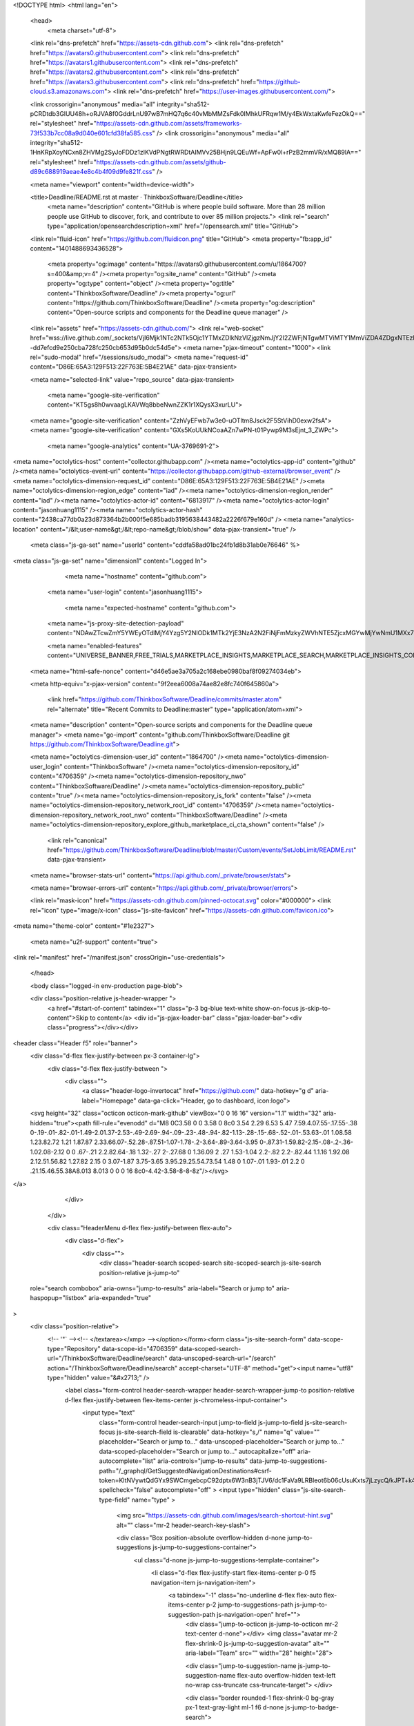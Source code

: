 





<!DOCTYPE html>
<html lang="en">
  <head>
    <meta charset="utf-8">
  <link rel="dns-prefetch" href="https://assets-cdn.github.com">
  <link rel="dns-prefetch" href="https://avatars0.githubusercontent.com">
  <link rel="dns-prefetch" href="https://avatars1.githubusercontent.com">
  <link rel="dns-prefetch" href="https://avatars2.githubusercontent.com">
  <link rel="dns-prefetch" href="https://avatars3.githubusercontent.com">
  <link rel="dns-prefetch" href="https://github-cloud.s3.amazonaws.com">
  <link rel="dns-prefetch" href="https://user-images.githubusercontent.com/">



  <link crossorigin="anonymous" media="all" integrity="sha512-pCRDtdb3GlUU48h+oRJVA8f0GddrLnU97wB7mHQ7q6c40vMbMMZsFdk0IMhkUFRqw1M/y4EkWxtaKwfeFezOkQ==" rel="stylesheet" href="https://assets-cdn.github.com/assets/frameworks-73f533b7cc08a9d040e601cfd38fa585.css" />
  <link crossorigin="anonymous" media="all" integrity="sha512-1HnKRpXoyNCxn8ZHVMg2SyJoFDDz1zIKVdPNgtRWRDtAIMVv25BHjn9LQEuWf+ApFw0l+rPzB2mmVR/xMQ89lA==" rel="stylesheet" href="https://assets-cdn.github.com/assets/github-d89c688919aeae4e8c4b4f09d9fe821f.css" />
  
  
  
  

  <meta name="viewport" content="width=device-width">
  
  <title>Deadline/README.rst at master · ThinkboxSoftware/Deadline</title>
    <meta name="description" content="GitHub is where people build software. More than 28 million people use GitHub to discover, fork, and contribute to over 85 million projects.">
    <link rel="search" type="application/opensearchdescription+xml" href="/opensearch.xml" title="GitHub">
  <link rel="fluid-icon" href="https://github.com/fluidicon.png" title="GitHub">
  <meta property="fb:app_id" content="1401488693436528">

    
    <meta property="og:image" content="https://avatars0.githubusercontent.com/u/1864700?s=400&amp;v=4" /><meta property="og:site_name" content="GitHub" /><meta property="og:type" content="object" /><meta property="og:title" content="ThinkboxSoftware/Deadline" /><meta property="og:url" content="https://github.com/ThinkboxSoftware/Deadline" /><meta property="og:description" content="Open-source scripts and components for the Deadline queue manager" />

  <link rel="assets" href="https://assets-cdn.github.com/">
  <link rel="web-socket" href="wss://live.github.com/_sockets/VjI6Mjk1NTc2NTk5Ojc1YTMxZDlkNzVlZjgzNmJjY2I2ZWFjNTgwMTViMTY1MmViZDA4ZDgxNTEzMGJiN2ZlYjg1YWFmY2M5MWFjODY=--dd7efcd9e250cba728fc250cb653d95b0dc54d5e">
  <meta name="pjax-timeout" content="1000">
  <link rel="sudo-modal" href="/sessions/sudo_modal">
  <meta name="request-id" content="D86E:65A3:129F513:22F763E:5B4E21AE" data-pjax-transient>


  

  <meta name="selected-link" value="repo_source" data-pjax-transient>

    <meta name="google-site-verification" content="KT5gs8h0wvaagLKAVWq8bbeNwnZZK1r1XQysX3xurLU">
  <meta name="google-site-verification" content="ZzhVyEFwb7w3e0-uOTltm8Jsck2F5StVihD0exw2fsA">
  <meta name="google-site-verification" content="GXs5KoUUkNCoaAZn7wPN-t01Pywp9M3sEjnt_3_ZWPc">
    <meta name="google-analytics" content="UA-3769691-2">

<meta name="octolytics-host" content="collector.githubapp.com" /><meta name="octolytics-app-id" content="github" /><meta name="octolytics-event-url" content="https://collector.githubapp.com/github-external/browser_event" /><meta name="octolytics-dimension-request_id" content="D86E:65A3:129F513:22F763E:5B4E21AE" /><meta name="octolytics-dimension-region_edge" content="iad" /><meta name="octolytics-dimension-region_render" content="iad" /><meta name="octolytics-actor-id" content="6813917" /><meta name="octolytics-actor-login" content="jasonhuang1115" /><meta name="octolytics-actor-hash" content="2438ca77db0a23d873364b2b000f5e685badb3195638443482a2226f679e160d" />
<meta name="analytics-location" content="/&lt;user-name&gt;/&lt;repo-name&gt;/blob/show" data-pjax-transient="true" />



  <meta class="js-ga-set" name="userId" content="cddfa58ad01bc24fb1d8b31ab0e76646" %>

<meta class="js-ga-set" name="dimension1" content="Logged In">


  

      <meta name="hostname" content="github.com">
    <meta name="user-login" content="jasonhuang1115">

      <meta name="expected-hostname" content="github.com">
    <meta name="js-proxy-site-detection-payload" content="NDAwZTcwZmY5YWEyOTdlMjY4Yzg5Y2NlODk1MTk2YjE3NzA2N2FiNjFmMzkyZWVhNTE5ZjcxMGYwMjYwNmU1MXx7InJlbW90ZV9hZGRyZXNzIjoiMjA5LjEzMy43OS42IiwicmVxdWVzdF9pZCI6IkQ4NkU6NjVBMzoxMjlGNTEzOjIyRjc2M0U6NUI0RTIxQUUiLCJ0aW1lc3RhbXAiOjE1MzE4NDcwOTUsImhvc3QiOiJnaXRodWIuY29tIn0=">

    <meta name="enabled-features" content="UNIVERSE_BANNER,FREE_TRIALS,MARKETPLACE_INSIGHTS,MARKETPLACE_SEARCH,MARKETPLACE_INSIGHTS_CONVERSION_PERCENTAGES">

  <meta name="html-safe-nonce" content="d46e5ae3a705a2c168ebe0980baf8f09274034eb">

  <meta http-equiv="x-pjax-version" content="9f2eea6008a74ae82e8fc740f645860a">
  

      <link href="https://github.com/ThinkboxSoftware/Deadline/commits/master.atom" rel="alternate" title="Recent Commits to Deadline:master" type="application/atom+xml">

  <meta name="description" content="Open-source scripts and components for the Deadline queue manager">
  <meta name="go-import" content="github.com/ThinkboxSoftware/Deadline git https://github.com/ThinkboxSoftware/Deadline.git">

  <meta name="octolytics-dimension-user_id" content="1864700" /><meta name="octolytics-dimension-user_login" content="ThinkboxSoftware" /><meta name="octolytics-dimension-repository_id" content="4706359" /><meta name="octolytics-dimension-repository_nwo" content="ThinkboxSoftware/Deadline" /><meta name="octolytics-dimension-repository_public" content="true" /><meta name="octolytics-dimension-repository_is_fork" content="false" /><meta name="octolytics-dimension-repository_network_root_id" content="4706359" /><meta name="octolytics-dimension-repository_network_root_nwo" content="ThinkboxSoftware/Deadline" /><meta name="octolytics-dimension-repository_explore_github_marketplace_ci_cta_shown" content="false" />


    <link rel="canonical" href="https://github.com/ThinkboxSoftware/Deadline/blob/master/Custom/events/SetJobLimit/README.rst" data-pjax-transient>


  <meta name="browser-stats-url" content="https://api.github.com/_private/browser/stats">

  <meta name="browser-errors-url" content="https://api.github.com/_private/browser/errors">

  <link rel="mask-icon" href="https://assets-cdn.github.com/pinned-octocat.svg" color="#000000">
  <link rel="icon" type="image/x-icon" class="js-site-favicon" href="https://assets-cdn.github.com/favicon.ico">

<meta name="theme-color" content="#1e2327">


  <meta name="u2f-support" content="true">

<link rel="manifest" href="/manifest.json" crossOrigin="use-credentials">

  </head>

  <body class="logged-in env-production page-blob">
    

  <div class="position-relative js-header-wrapper ">
    <a href="#start-of-content" tabindex="1" class="p-3 bg-blue text-white show-on-focus js-skip-to-content">Skip to content</a>
    <div id="js-pjax-loader-bar" class="pjax-loader-bar"><div class="progress"></div></div>

    
    
    



        
<header class="Header  f5" role="banner">
  <div class="d-flex flex-justify-between px-3 container-lg">
    <div class="d-flex flex-justify-between ">
      <div class="">
        <a class="header-logo-invertocat" href="https://github.com/" data-hotkey="g d" aria-label="Homepage" data-ga-click="Header, go to dashboard, icon:logo">
  <svg height="32" class="octicon octicon-mark-github" viewBox="0 0 16 16" version="1.1" width="32" aria-hidden="true"><path fill-rule="evenodd" d="M8 0C3.58 0 0 3.58 0 8c0 3.54 2.29 6.53 5.47 7.59.4.07.55-.17.55-.38 0-.19-.01-.82-.01-1.49-2.01.37-2.53-.49-2.69-.94-.09-.23-.48-.94-.82-1.13-.28-.15-.68-.52-.01-.53.63-.01 1.08.58 1.23.82.72 1.21 1.87.87 2.33.66.07-.52.28-.87.51-1.07-1.78-.2-3.64-.89-3.64-3.95 0-.87.31-1.59.82-2.15-.08-.2-.36-1.02.08-2.12 0 0 .67-.21 2.2.82.64-.18 1.32-.27 2-.27.68 0 1.36.09 2 .27 1.53-1.04 2.2-.82 2.2-.82.44 1.1.16 1.92.08 2.12.51.56.82 1.27.82 2.15 0 3.07-1.87 3.75-3.65 3.95.29.25.54.73.54 1.48 0 1.07-.01 1.93-.01 2.2 0 .21.15.46.55.38A8.013 8.013 0 0 0 16 8c0-4.42-3.58-8-8-8z"/></svg>
</a>

      </div>

    </div>

    <div class="HeaderMenu d-flex flex-justify-between flex-auto">
      <div class="d-flex">
            <div class="">
              <div class="header-search scoped-search site-scoped-search js-site-search position-relative js-jump-to"
  role="search combobox"
  aria-owns="jump-to-results"
  aria-label="Search or jump to"
  aria-haspopup="listbox"
  aria-expanded="true"
>
  <div class="position-relative">
    <!-- '"` --><!-- </textarea></xmp> --></option></form><form class="js-site-search-form" data-scope-type="Repository" data-scope-id="4706359" data-scoped-search-url="/ThinkboxSoftware/Deadline/search" data-unscoped-search-url="/search" action="/ThinkboxSoftware/Deadline/search" accept-charset="UTF-8" method="get"><input name="utf8" type="hidden" value="&#x2713;" />
      <label class="form-control header-search-wrapper header-search-wrapper-jump-to position-relative d-flex flex-justify-between flex-items-center js-chromeless-input-container">
        <input type="text"
          class="form-control header-search-input jump-to-field js-jump-to-field js-site-search-focus js-site-search-field is-clearable"
          data-hotkey="s,/"
          name="q"
          value=""
          placeholder="Search or jump to…"
          data-unscoped-placeholder="Search or jump to…"
          data-scoped-placeholder="Search or jump to…"
          autocapitalize="off"
          aria-autocomplete="list"
          aria-controls="jump-to-results"
          data-jump-to-suggestions-path="/_graphql/GetSuggestedNavigationDestinations#csrf-token=KltNVywtQdGYx9SWCmgebcpC92dptx6W3nB3jTJV6/dc1FaVa9LRBIeot6b06cUsuKxts7jLzycQ/kJPT+k4pA=="
          spellcheck="false"
          autocomplete="off"
          >
          <input type="hidden" class="js-site-search-type-field" name="type" >
            <img src="https://assets-cdn.github.com/images/search-shortcut-hint.svg" alt="" class="mr-2 header-search-key-slash">

            <div class="Box position-absolute overflow-hidden d-none jump-to-suggestions js-jump-to-suggestions-container">
              <ul class="d-none js-jump-to-suggestions-template-container">
                <li class="d-flex flex-justify-start flex-items-center p-0 f5 navigation-item js-navigation-item">
                  <a tabindex="-1" class="no-underline d-flex flex-auto flex-items-center p-2 jump-to-suggestions-path js-jump-to-suggestion-path js-navigation-open" href="">
                    <div class="jump-to-octicon js-jump-to-octicon mr-2 text-center d-none"></div>
                    <img class="avatar mr-2 flex-shrink-0 js-jump-to-suggestion-avatar" alt="" aria-label="Team" src="" width="28" height="28">

                    <div class="jump-to-suggestion-name js-jump-to-suggestion-name flex-auto overflow-hidden text-left no-wrap css-truncate css-truncate-target">
                    </div>

                    <div class="border rounded-1 flex-shrink-0 bg-gray px-1 text-gray-light ml-1 f6 d-none js-jump-to-badge-search">
                      <span class="js-jump-to-badge-search-text-default d-none" aria-label="in this repository">
                        In this repository
                      </span>
                      <span class="js-jump-to-badge-search-text-global d-none" aria-label="in all of GitHub">
                        All GitHub
                      </span>
                      <span aria-hidden="true" class="d-inline-block ml-1 v-align-middle">↵</span>
                    </div>

                    <div aria-hidden="true" class="border rounded-1 flex-shrink-0 bg-gray px-1 text-gray-light ml-1 f6 d-none d-on-nav-focus js-jump-to-badge-jump">
                      Jump to
                      <span class="d-inline-block ml-1 v-align-middle">↵</span>
                    </div>
                  </a>
                </li>
                <svg height="16" width="16" class="octicon octicon-repo flex-shrink-0 js-jump-to-repo-octicon-template" title="Repository" aria-label="Repository" viewBox="0 0 12 16" version="1.1" role="img"><path fill-rule="evenodd" d="M4 9H3V8h1v1zm0-3H3v1h1V6zm0-2H3v1h1V4zm0-2H3v1h1V2zm8-1v12c0 .55-.45 1-1 1H6v2l-1.5-1.5L3 16v-2H1c-.55 0-1-.45-1-1V1c0-.55.45-1 1-1h10c.55 0 1 .45 1 1zm-1 10H1v2h2v-1h3v1h5v-2zm0-10H2v9h9V1z"/></svg>
                <svg height="16" width="16" class="octicon octicon-project flex-shrink-0 js-jump-to-project-octicon-template" title="Project" aria-label="Project" viewBox="0 0 15 16" version="1.1" role="img"><path fill-rule="evenodd" d="M10 12h3V2h-3v10zm-4-2h3V2H6v8zm-4 4h3V2H2v12zm-1 1h13V1H1v14zM14 0H1a1 1 0 0 0-1 1v14a1 1 0 0 0 1 1h13a1 1 0 0 0 1-1V1a1 1 0 0 0-1-1z"/></svg>
                <svg height="16" width="16" class="octicon octicon-search flex-shrink-0 js-jump-to-search-octicon-template" title="Search" aria-label="Search" viewBox="0 0 16 16" version="1.1" role="img"><path fill-rule="evenodd" d="M15.7 13.3l-3.81-3.83A5.93 5.93 0 0 0 13 6c0-3.31-2.69-6-6-6S1 2.69 1 6s2.69 6 6 6c1.3 0 2.48-.41 3.47-1.11l3.83 3.81c.19.2.45.3.7.3.25 0 .52-.09.7-.3a.996.996 0 0 0 0-1.41v.01zM7 10.7c-2.59 0-4.7-2.11-4.7-4.7 0-2.59 2.11-4.7 4.7-4.7 2.59 0 4.7 2.11 4.7 4.7 0 2.59-2.11 4.7-4.7 4.7z"/></svg>
              </ul>
              <ul class="d-none js-jump-to-no-results-template-container">
                <li class="d-flex flex-justify-center flex-items-center p-3 f5 d-none">
                  <span class="text-gray">No suggested jump to results</span>
                </li>
              </ul>

              <ul id="jump-to-results" class="js-navigation-container jump-to-suggestions-results-container js-jump-to-suggestions-results-container" >
                <li class="d-flex flex-justify-center flex-items-center p-0 f5">
                  <img src="https://assets-cdn.github.com/images/spinners/octocat-spinner-128.gif" alt="Octocat Spinner Icon" class="m-2" width="28">
                </li>
              </ul>
            </div>
      </label>
</form>  </div>
</div>

            </div>

          <ul class="d-flex pl-2 flex-items-center text-bold list-style-none" role="navigation">
            <li>
              <a class="js-selected-navigation-item HeaderNavlink px-2" data-hotkey="g p" data-ga-click="Header, click, Nav menu - item:pulls context:user" aria-label="Pull requests you created" data-selected-links="/pulls /pulls/assigned /pulls/mentioned /pulls" href="/pulls">
                Pull requests
</a>            </li>
            <li>
              <a class="js-selected-navigation-item HeaderNavlink px-2" data-hotkey="g i" data-ga-click="Header, click, Nav menu - item:issues context:user" aria-label="Issues you created" data-selected-links="/issues /issues/assigned /issues/mentioned /issues" href="/issues">
                Issues
</a>            </li>
              <li>
                <a class="js-selected-navigation-item HeaderNavlink px-2" data-ga-click="Header, click, Nav menu - item:marketplace context:user" data-octo-click="marketplace_click" data-octo-dimensions="location:nav_bar" data-selected-links=" /marketplace" href="/marketplace">
                   Marketplace
</a>              </li>
            <li>
              <a class="js-selected-navigation-item HeaderNavlink px-2" data-ga-click="Header, click, Nav menu - item:explore" data-selected-links="/explore /trending /trending/developers /integrations /integrations/feature/code /integrations/feature/collaborate /integrations/feature/ship showcases showcases_search showcases_landing /explore" href="/explore">
                Explore
</a>            </li>
          </ul>
      </div>

      <div class="d-flex">
        
<ul class="user-nav d-flex flex-items-center list-style-none" id="user-links">
  <li class="dropdown">
    <span class="d-inline-block  px-2">
      
    <a aria-label="You have unread notifications" class="notification-indicator tooltipped tooltipped-s  js-socket-channel js-notification-indicator" data-hotkey="g n" data-ga-click="Header, go to notifications, icon:unread" data-channel="notification-changed:6813917" href="/notifications">
        <span class="mail-status unread"></span>
        <svg class="octicon octicon-bell" viewBox="0 0 14 16" version="1.1" width="14" height="16" aria-hidden="true"><path fill-rule="evenodd" d="M13.99 11.991v1H0v-1l.73-.58c.769-.769.809-2.547 1.189-4.416.77-3.767 4.077-4.996 4.077-4.996 0-.55.45-1 .999-1 .55 0 1 .45 1 1 0 0 3.387 1.229 4.156 4.996.38 1.879.42 3.657 1.19 4.417l.659.58h-.01zM6.995 15.99c1.11 0 1.999-.89 1.999-1.999H4.996c0 1.11.89 1.999 1.999 1.999z"/></svg>
</a>
    </span>
  </li>

  <li class="dropdown">
    <details class="details-overlay details-reset js-dropdown-details d-flex px-2 flex-items-center">
      <summary class="HeaderNavlink"
         aria-label="Create new…"
         data-ga-click="Header, create new, icon:add">
        <svg class="octicon octicon-plus float-left mr-1 mt-1" viewBox="0 0 12 16" version="1.1" width="12" height="16" aria-hidden="true"><path fill-rule="evenodd" d="M12 9H7v5H5V9H0V7h5V2h2v5h5v2z"/></svg>
        <span class="dropdown-caret mt-1"></span>
      </summary>

      <ul class="dropdown-menu dropdown-menu-sw">
        
<a class="dropdown-item" href="/new" data-ga-click="Header, create new repository">
  New repository
</a>

  <a class="dropdown-item" href="/new/import" data-ga-click="Header, import a repository">
    Import repository
  </a>

<a class="dropdown-item" href="https://gist.github.com/" data-ga-click="Header, create new gist">
  New gist
</a>

  <a class="dropdown-item" href="/organizations/new" data-ga-click="Header, create new organization">
    New organization
  </a>



  <div class="dropdown-divider"></div>
  <div class="dropdown-header">
    <span title="ThinkboxSoftware/Deadline">This repository</span>
  </div>
    <a class="dropdown-item" href="/ThinkboxSoftware/Deadline/issues/new" data-ga-click="Header, create new issue">
      New issue
    </a>

      </ul>
    </details>
  </li>

  <li class="dropdown">

    <details class="details-overlay details-reset js-dropdown-details d-flex pl-2 flex-items-center">
      <summary class="HeaderNavlink name mt-1"
        aria-label="View profile and more"
        data-ga-click="Header, show menu, icon:avatar">
        <img alt="@jasonhuang1115" class="avatar float-left mr-1" src="https://avatars3.githubusercontent.com/u/6813917?s=40&amp;v=4" height="20" width="20">
        <span class="dropdown-caret"></span>
      </summary>

      <ul class="dropdown-menu dropdown-menu-sw">
        <li class="dropdown-header header-nav-current-user css-truncate">
          Signed in as <strong class="css-truncate-target">jasonhuang1115</strong>
        </li>

        <li class="dropdown-divider"></li>

        <li><a class="dropdown-item" href="/jasonhuang1115" data-ga-click="Header, go to profile, text:your profile">
          Your profile
        </a></li>
        <li><a class="dropdown-item" href="/jasonhuang1115?tab=stars" data-ga-click="Header, go to starred repos, text:your stars">
          Your stars
        </a></li>
          <li><a class="dropdown-item" href="https://gist.github.com/" data-ga-click="Header, your gists, text:your gists">Your gists</a></li>

        <li class="dropdown-divider"></li>

        <li><a class="dropdown-item" href="https://help.github.com" data-ga-click="Header, go to help, text:help">
          Help
        </a></li>

        <li><a class="dropdown-item" href="/settings/profile" data-ga-click="Header, go to settings, icon:settings">
          Settings
        </a></li>

        <li><!-- '"` --><!-- </textarea></xmp> --></option></form><form class="logout-form" action="/logout" accept-charset="UTF-8" method="post"><input name="utf8" type="hidden" value="&#x2713;" /><input type="hidden" name="authenticity_token" value="5gSHRAQz/3pPt3bbt1iNVsvd3lSQxssK8hgWV7E+2yXjgOhx7t3DpKMtCJyvQR3GU5+T/mtn8qV+jCXCADt19A==" />
          <button type="submit" class="dropdown-item dropdown-signout" data-ga-click="Header, sign out, icon:logout">
            Sign out
          </button>
        </form></li>
      </ul>
    </details>
  </li>
</ul>



        <!-- '"` --><!-- </textarea></xmp> --></option></form><form class="sr-only right-0" action="/logout" accept-charset="UTF-8" method="post"><input name="utf8" type="hidden" value="&#x2713;" /><input type="hidden" name="authenticity_token" value="9IcfBsXVSBxxnDIYT8Pl3Ehf9gA+cE1Mq1b9A7mtRTTxA3AzLzt0wp0GTF9X2nVM0B27qsXRdOMnws6WCKjr5Q==" />
          <button type="submit" class="dropdown-item dropdown-signout" data-ga-click="Header, sign out, icon:logout">
            Sign out
          </button>
</form>      </div>
    </div>
  </div>
</header>

      

  </div>

  <div id="start-of-content" class="show-on-focus"></div>

    <div id="js-flash-container">
</div>



  <div role="main" class="application-main ">
        <div itemscope itemtype="http://schema.org/SoftwareSourceCode" class="">
    <div id="js-repo-pjax-container" data-pjax-container >
      





  



  <div class="pagehead repohead instapaper_ignore readability-menu experiment-repo-nav  ">
    <div class="repohead-details-container clearfix container">

      <ul class="pagehead-actions">
  <li>
        <!-- '"` --><!-- </textarea></xmp> --></option></form><form data-autosubmit="true" data-remote="true" class="js-social-container" action="/notifications/subscribe" accept-charset="UTF-8" method="post"><input name="utf8" type="hidden" value="&#x2713;" /><input type="hidden" name="authenticity_token" value="9yCS5OIFQXZrdQmV/A0Y03tVxwZPfCrNKk9u1JPErEeOInYHKBykvtSE44x5tEVAWrKo8C16VFxUuaLFY7aW6A==" />      <input type="hidden" name="repository_id" id="repository_id" value="4706359" class="form-control" />

        <div class="select-menu js-menu-container js-select-menu">
          <a href="/ThinkboxSoftware/Deadline/subscription"
            class="btn btn-sm btn-with-count select-menu-button js-menu-target"
            role="button"
            aria-haspopup="true"
            aria-expanded="false"
            aria-label="Toggle repository notifications menu"
            data-ga-click="Repository, click Watch settings, action:blob#show">
            <span class="js-select-button">
                <svg class="octicon octicon-eye" viewBox="0 0 16 16" version="1.1" width="16" height="16" aria-hidden="true"><path fill-rule="evenodd" d="M8.06 2C3 2 0 8 0 8s3 6 8.06 6C13 14 16 8 16 8s-3-6-7.94-6zM8 12c-2.2 0-4-1.78-4-4 0-2.2 1.8-4 4-4 2.22 0 4 1.8 4 4 0 2.22-1.78 4-4 4zm2-4c0 1.11-.89 2-2 2-1.11 0-2-.89-2-2 0-1.11.89-2 2-2 1.11 0 2 .89 2 2z"/></svg>
                Watch
            </span>
          </a>
          <a class="social-count js-social-count"
            href="/ThinkboxSoftware/Deadline/watchers"
            aria-label="23 users are watching this repository">
            23
          </a>

        <div class="select-menu-modal-holder">
          <div class="select-menu-modal subscription-menu-modal js-menu-content">
            <div class="select-menu-header js-navigation-enable" tabindex="-1">
              <svg class="octicon octicon-x js-menu-close" role="img" aria-label="Close" viewBox="0 0 12 16" version="1.1" width="12" height="16"><path fill-rule="evenodd" d="M7.48 8l3.75 3.75-1.48 1.48L6 9.48l-3.75 3.75-1.48-1.48L4.52 8 .77 4.25l1.48-1.48L6 6.52l3.75-3.75 1.48 1.48L7.48 8z"/></svg>
              <span class="select-menu-title">Notifications</span>
            </div>

              <div class="select-menu-list js-navigation-container" role="menu">

                <div class="select-menu-item js-navigation-item selected" role="menuitem" tabindex="0">
                  <svg class="octicon octicon-check select-menu-item-icon" viewBox="0 0 12 16" version="1.1" width="12" height="16" aria-hidden="true"><path fill-rule="evenodd" d="M12 5l-8 8-4-4 1.5-1.5L4 10l6.5-6.5L12 5z"/></svg>
                  <div class="select-menu-item-text">
                    <input type="radio" name="do" id="do_included" value="included" checked="checked" />
                    <span class="select-menu-item-heading">Not watching</span>
                    <span class="description">Be notified when participating or @mentioned.</span>
                    <span class="js-select-button-text hidden-select-button-text">
                      <svg class="octicon octicon-eye" viewBox="0 0 16 16" version="1.1" width="16" height="16" aria-hidden="true"><path fill-rule="evenodd" d="M8.06 2C3 2 0 8 0 8s3 6 8.06 6C13 14 16 8 16 8s-3-6-7.94-6zM8 12c-2.2 0-4-1.78-4-4 0-2.2 1.8-4 4-4 2.22 0 4 1.8 4 4 0 2.22-1.78 4-4 4zm2-4c0 1.11-.89 2-2 2-1.11 0-2-.89-2-2 0-1.11.89-2 2-2 1.11 0 2 .89 2 2z"/></svg>
                      Watch
                    </span>
                  </div>
                </div>

                <div class="select-menu-item js-navigation-item " role="menuitem" tabindex="0">
                  <svg class="octicon octicon-check select-menu-item-icon" viewBox="0 0 12 16" version="1.1" width="12" height="16" aria-hidden="true"><path fill-rule="evenodd" d="M12 5l-8 8-4-4 1.5-1.5L4 10l6.5-6.5L12 5z"/></svg>
                  <div class="select-menu-item-text">
                    <input type="radio" name="do" id="do_subscribed" value="subscribed" />
                    <span class="select-menu-item-heading">Watching</span>
                    <span class="description">Be notified of all conversations.</span>
                    <span class="js-select-button-text hidden-select-button-text">
                      <svg class="octicon octicon-eye" viewBox="0 0 16 16" version="1.1" width="16" height="16" aria-hidden="true"><path fill-rule="evenodd" d="M8.06 2C3 2 0 8 0 8s3 6 8.06 6C13 14 16 8 16 8s-3-6-7.94-6zM8 12c-2.2 0-4-1.78-4-4 0-2.2 1.8-4 4-4 2.22 0 4 1.8 4 4 0 2.22-1.78 4-4 4zm2-4c0 1.11-.89 2-2 2-1.11 0-2-.89-2-2 0-1.11.89-2 2-2 1.11 0 2 .89 2 2z"/></svg>
                        Unwatch
                    </span>
                  </div>
                </div>

                <div class="select-menu-item js-navigation-item " role="menuitem" tabindex="0">
                  <svg class="octicon octicon-check select-menu-item-icon" viewBox="0 0 12 16" version="1.1" width="12" height="16" aria-hidden="true"><path fill-rule="evenodd" d="M12 5l-8 8-4-4 1.5-1.5L4 10l6.5-6.5L12 5z"/></svg>
                  <div class="select-menu-item-text">
                    <input type="radio" name="do" id="do_ignore" value="ignore" />
                    <span class="select-menu-item-heading">Ignoring</span>
                    <span class="description">Never be notified.</span>
                    <span class="js-select-button-text hidden-select-button-text">
                      <svg class="octicon octicon-mute" viewBox="0 0 16 16" version="1.1" width="16" height="16" aria-hidden="true"><path fill-rule="evenodd" d="M8 2.81v10.38c0 .67-.81 1-1.28.53L3 10H1c-.55 0-1-.45-1-1V7c0-.55.45-1 1-1h2l3.72-3.72C7.19 1.81 8 2.14 8 2.81zm7.53 3.22l-1.06-1.06-1.97 1.97-1.97-1.97-1.06 1.06L11.44 8 9.47 9.97l1.06 1.06 1.97-1.97 1.97 1.97 1.06-1.06L13.56 8l1.97-1.97z"/></svg>
                        Stop ignoring
                    </span>
                  </div>
                </div>

              </div>

            </div>
          </div>
        </div>
</form>
  </li>

  <li>
    
  <div class="js-toggler-container js-social-container starring-container ">
    <!-- '"` --><!-- </textarea></xmp> --></option></form><form class="starred js-social-form" action="/ThinkboxSoftware/Deadline/unstar" accept-charset="UTF-8" method="post"><input name="utf8" type="hidden" value="&#x2713;" /><input type="hidden" name="authenticity_token" value="MoSx2Mbt4CMfVBuJkoaxS01FcfZXuDLGW2Xl/VAf70kicEdUYmIEkKVD+3jjtfcEcJ22QOLQQ3kvjzQY95W01Q==" />
      <input type="hidden" name="context" value="repository"></input>
      <button
        type="submit"
        class="btn btn-sm btn-with-count js-toggler-target"
        aria-label="Unstar this repository" title="Unstar ThinkboxSoftware/Deadline"
        data-ga-click="Repository, click unstar button, action:blob#show; text:Unstar">
        <svg class="octicon octicon-star" viewBox="0 0 14 16" version="1.1" width="14" height="16" aria-hidden="true"><path fill-rule="evenodd" d="M14 6l-4.9-.64L7 1 4.9 5.36 0 6l3.6 3.26L2.67 14 7 11.67 11.33 14l-.93-4.74L14 6z"/></svg>
        Unstar
      </button>
        <a class="social-count js-social-count" href="/ThinkboxSoftware/Deadline/stargazers"
           aria-label="48 users starred this repository">
          48
        </a>
</form>
    <!-- '"` --><!-- </textarea></xmp> --></option></form><form class="unstarred js-social-form" action="/ThinkboxSoftware/Deadline/star" accept-charset="UTF-8" method="post"><input name="utf8" type="hidden" value="&#x2713;" /><input type="hidden" name="authenticity_token" value="N4ol9J32dCfia5KkJA3LDnOgkT2X4949xGoycnsDXZmnWBQxr3qlnWeoMpVku8OFBVSqk2NT5f8B8pcKD57ajw==" />
      <input type="hidden" name="context" value="repository"></input>
      <button
        type="submit"
        class="btn btn-sm btn-with-count js-toggler-target"
        aria-label="Star this repository" title="Star ThinkboxSoftware/Deadline"
        data-ga-click="Repository, click star button, action:blob#show; text:Star">
        <svg class="octicon octicon-star" viewBox="0 0 14 16" version="1.1" width="14" height="16" aria-hidden="true"><path fill-rule="evenodd" d="M14 6l-4.9-.64L7 1 4.9 5.36 0 6l3.6 3.26L2.67 14 7 11.67 11.33 14l-.93-4.74L14 6z"/></svg>
        Star
      </button>
        <a class="social-count js-social-count" href="/ThinkboxSoftware/Deadline/stargazers"
           aria-label="48 users starred this repository">
          48
        </a>
</form>  </div>

  </li>

  <li>
          <!-- '"` --><!-- </textarea></xmp> --></option></form><form class="btn-with-count" action="/ThinkboxSoftware/Deadline/fork" accept-charset="UTF-8" method="post"><input name="utf8" type="hidden" value="&#x2713;" /><input type="hidden" name="authenticity_token" value="PYIR22T8hDesc4PGMn6H/boY+Zei7K5e57nw+vXFOFXBbXhdLRTwYErBZpWvXZjCo2V85z/tMSdQTg0A7uf7BQ==" />
            <button
                type="submit"
                class="btn btn-sm btn-with-count"
                data-ga-click="Repository, show fork modal, action:blob#show; text:Fork"
                title="Fork your own copy of ThinkboxSoftware/Deadline to your account"
                aria-label="Fork your own copy of ThinkboxSoftware/Deadline to your account">
              <svg class="octicon octicon-repo-forked" viewBox="0 0 10 16" version="1.1" width="10" height="16" aria-hidden="true"><path fill-rule="evenodd" d="M8 1a1.993 1.993 0 0 0-1 3.72V6L5 8 3 6V4.72A1.993 1.993 0 0 0 2 1a1.993 1.993 0 0 0-1 3.72V6.5l3 3v1.78A1.993 1.993 0 0 0 5 15a1.993 1.993 0 0 0 1-3.72V9.5l3-3V4.72A1.993 1.993 0 0 0 8 1zM2 4.2C1.34 4.2.8 3.65.8 3c0-.65.55-1.2 1.2-1.2.65 0 1.2.55 1.2 1.2 0 .65-.55 1.2-1.2 1.2zm3 10c-.66 0-1.2-.55-1.2-1.2 0-.65.55-1.2 1.2-1.2.65 0 1.2.55 1.2 1.2 0 .65-.55 1.2-1.2 1.2zm3-10c-.66 0-1.2-.55-1.2-1.2 0-.65.55-1.2 1.2-1.2.65 0 1.2.55 1.2 1.2 0 .65-.55 1.2-1.2 1.2z"/></svg>
              Fork
            </button>
</form>
    <a href="/ThinkboxSoftware/Deadline/network" class="social-count"
       aria-label="24 users forked this repository">
      24
    </a>
  </li>
</ul>

      <h1 class="public ">
  <svg class="octicon octicon-repo" viewBox="0 0 12 16" version="1.1" width="12" height="16" aria-hidden="true"><path fill-rule="evenodd" d="M4 9H3V8h1v1zm0-3H3v1h1V6zm0-2H3v1h1V4zm0-2H3v1h1V2zm8-1v12c0 .55-.45 1-1 1H6v2l-1.5-1.5L3 16v-2H1c-.55 0-1-.45-1-1V1c0-.55.45-1 1-1h10c.55 0 1 .45 1 1zm-1 10H1v2h2v-1h3v1h5v-2zm0-10H2v9h9V1z"/></svg>
  <span class="author" itemprop="author"><a class="url fn" rel="author" href="/ThinkboxSoftware">ThinkboxSoftware</a></span><!--
--><span class="path-divider">/</span><!--
--><strong itemprop="name"><a data-pjax="#js-repo-pjax-container" href="/ThinkboxSoftware/Deadline">Deadline</a></strong>

</h1>

    </div>
    
<nav class="reponav js-repo-nav js-sidenav-container-pjax container"
     itemscope
     itemtype="http://schema.org/BreadcrumbList"
     role="navigation"
     data-pjax="#js-repo-pjax-container">

  <span itemscope itemtype="http://schema.org/ListItem" itemprop="itemListElement">
    <a class="js-selected-navigation-item selected reponav-item" itemprop="url" data-hotkey="g c" data-selected-links="repo_source repo_downloads repo_commits repo_releases repo_tags repo_branches repo_packages /ThinkboxSoftware/Deadline" href="/ThinkboxSoftware/Deadline">
      <svg class="octicon octicon-code" viewBox="0 0 14 16" version="1.1" width="14" height="16" aria-hidden="true"><path fill-rule="evenodd" d="M9.5 3L8 4.5 11.5 8 8 11.5 9.5 13 14 8 9.5 3zm-5 0L0 8l4.5 5L6 11.5 2.5 8 6 4.5 4.5 3z"/></svg>
      <span itemprop="name">Code</span>
      <meta itemprop="position" content="1">
</a>  </span>

    <span itemscope itemtype="http://schema.org/ListItem" itemprop="itemListElement">
      <a itemprop="url" data-hotkey="g i" class="js-selected-navigation-item reponav-item" data-selected-links="repo_issues repo_labels repo_milestones /ThinkboxSoftware/Deadline/issues" href="/ThinkboxSoftware/Deadline/issues">
        <svg class="octicon octicon-issue-opened" viewBox="0 0 14 16" version="1.1" width="14" height="16" aria-hidden="true"><path fill-rule="evenodd" d="M7 2.3c3.14 0 5.7 2.56 5.7 5.7s-2.56 5.7-5.7 5.7A5.71 5.71 0 0 1 1.3 8c0-3.14 2.56-5.7 5.7-5.7zM7 1C3.14 1 0 4.14 0 8s3.14 7 7 7 7-3.14 7-7-3.14-7-7-7zm1 3H6v5h2V4zm0 6H6v2h2v-2z"/></svg>
        <span itemprop="name">Issues</span>
        <span class="Counter">1</span>
        <meta itemprop="position" content="2">
</a>    </span>

  <span itemscope itemtype="http://schema.org/ListItem" itemprop="itemListElement">
    <a data-hotkey="g p" itemprop="url" class="js-selected-navigation-item reponav-item" data-selected-links="repo_pulls checks /ThinkboxSoftware/Deadline/pulls" href="/ThinkboxSoftware/Deadline/pulls">
      <svg class="octicon octicon-git-pull-request" viewBox="0 0 12 16" version="1.1" width="12" height="16" aria-hidden="true"><path fill-rule="evenodd" d="M11 11.28V5c-.03-.78-.34-1.47-.94-2.06C9.46 2.35 8.78 2.03 8 2H7V0L4 3l3 3V4h1c.27.02.48.11.69.31.21.2.3.42.31.69v6.28A1.993 1.993 0 0 0 10 15a1.993 1.993 0 0 0 1-3.72zm-1 2.92c-.66 0-1.2-.55-1.2-1.2 0-.65.55-1.2 1.2-1.2.65 0 1.2.55 1.2 1.2 0 .65-.55 1.2-1.2 1.2zM4 3c0-1.11-.89-2-2-2a1.993 1.993 0 0 0-1 3.72v6.56A1.993 1.993 0 0 0 2 15a1.993 1.993 0 0 0 1-3.72V4.72c.59-.34 1-.98 1-1.72zm-.8 10c0 .66-.55 1.2-1.2 1.2-.65 0-1.2-.55-1.2-1.2 0-.65.55-1.2 1.2-1.2.65 0 1.2.55 1.2 1.2zM2 4.2C1.34 4.2.8 3.65.8 3c0-.65.55-1.2 1.2-1.2.65 0 1.2.55 1.2 1.2 0 .65-.55 1.2-1.2 1.2z"/></svg>
      <span itemprop="name">Pull requests</span>
      <span class="Counter">1</span>
      <meta itemprop="position" content="3">
</a>  </span>

    <a data-hotkey="g b" class="js-selected-navigation-item reponav-item" data-selected-links="repo_projects new_repo_project repo_project /ThinkboxSoftware/Deadline/projects" href="/ThinkboxSoftware/Deadline/projects">
      <svg class="octicon octicon-project" viewBox="0 0 15 16" version="1.1" width="15" height="16" aria-hidden="true"><path fill-rule="evenodd" d="M10 12h3V2h-3v10zm-4-2h3V2H6v8zm-4 4h3V2H2v12zm-1 1h13V1H1v14zM14 0H1a1 1 0 0 0-1 1v14a1 1 0 0 0 1 1h13a1 1 0 0 0 1-1V1a1 1 0 0 0-1-1z"/></svg>
      Projects
      <span class="Counter" >0</span>
</a>
    <a class="js-selected-navigation-item reponav-item" data-hotkey="g w" data-selected-links="repo_wiki /ThinkboxSoftware/Deadline/wiki" href="/ThinkboxSoftware/Deadline/wiki">
      <svg class="octicon octicon-book" viewBox="0 0 16 16" version="1.1" width="16" height="16" aria-hidden="true"><path fill-rule="evenodd" d="M3 5h4v1H3V5zm0 3h4V7H3v1zm0 2h4V9H3v1zm11-5h-4v1h4V5zm0 2h-4v1h4V7zm0 2h-4v1h4V9zm2-6v9c0 .55-.45 1-1 1H9.5l-1 1-1-1H2c-.55 0-1-.45-1-1V3c0-.55.45-1 1-1h5.5l1 1 1-1H15c.55 0 1 .45 1 1zm-8 .5L7.5 3H2v9h6V3.5zm7-.5H9.5l-.5.5V12h6V3z"/></svg>
      Wiki
</a>

  <a class="js-selected-navigation-item reponav-item" data-selected-links="repo_graphs repo_contributors dependency_graph pulse /ThinkboxSoftware/Deadline/pulse" href="/ThinkboxSoftware/Deadline/pulse">
    <svg class="octicon octicon-graph" viewBox="0 0 16 16" version="1.1" width="16" height="16" aria-hidden="true"><path fill-rule="evenodd" d="M16 14v1H0V0h1v14h15zM5 13H3V8h2v5zm4 0H7V3h2v10zm4 0h-2V6h2v7z"/></svg>
    Insights
</a>

</nav>


  </div>

<div class="container new-discussion-timeline experiment-repo-nav  ">
  <div class="repository-content ">

    
  <a class="d-none js-permalink-shortcut" data-hotkey="y" href="/ThinkboxSoftware/Deadline/blob/92d4062ab5d25a5fa78292a0e39a9ed939f742e6/Custom/events/SetJobLimit/README.rst">Permalink</a>

  <!-- blob contrib key: blob_contributors:v21:6521b573624c5386c84efaed29c9a932 -->

  

  <div class="file-navigation">
    
<div class="select-menu branch-select-menu js-menu-container js-select-menu float-left">
  <button class=" btn btn-sm select-menu-button js-menu-target css-truncate" data-hotkey="w"
    
    type="button" aria-label="Switch branches or tags" aria-expanded="false" aria-haspopup="true">
      <i>Branch:</i>
      <span class="js-select-button css-truncate-target">master</span>
  </button>

  <div class="select-menu-modal-holder js-menu-content js-navigation-container" data-pjax>

    <div class="select-menu-modal">
      <div class="select-menu-header">
        <svg class="octicon octicon-x js-menu-close" role="img" aria-label="Close" viewBox="0 0 12 16" version="1.1" width="12" height="16"><path fill-rule="evenodd" d="M7.48 8l3.75 3.75-1.48 1.48L6 9.48l-3.75 3.75-1.48-1.48L4.52 8 .77 4.25l1.48-1.48L6 6.52l3.75-3.75 1.48 1.48L7.48 8z"/></svg>
        <span class="select-menu-title">Switch branches/tags</span>
      </div>

      <div class="select-menu-filters">
        <div class="select-menu-text-filter">
          <input type="text" aria-label="Filter branches/tags" id="context-commitish-filter-field" class="form-control js-filterable-field js-navigation-enable" placeholder="Filter branches/tags">
        </div>
        <div class="select-menu-tabs">
          <ul>
            <li class="select-menu-tab">
              <a href="#" data-tab-filter="branches" data-filter-placeholder="Filter branches/tags" class="js-select-menu-tab" role="tab">Branches</a>
            </li>
            <li class="select-menu-tab">
              <a href="#" data-tab-filter="tags" data-filter-placeholder="Find a tag…" class="js-select-menu-tab" role="tab">Tags</a>
            </li>
          </ul>
        </div>
      </div>

      <div class="select-menu-list select-menu-tab-bucket js-select-menu-tab-bucket" data-tab-filter="branches" role="menu">

        <div data-filterable-for="context-commitish-filter-field" data-filterable-type="substring">


            <a class="select-menu-item js-navigation-item js-navigation-open selected"
               href="/ThinkboxSoftware/Deadline/blob/master/Custom/events/SetJobLimit/README.rst"
               data-name="master"
               data-skip-pjax="true"
               rel="nofollow">
              <svg class="octicon octicon-check select-menu-item-icon" viewBox="0 0 12 16" version="1.1" width="12" height="16" aria-hidden="true"><path fill-rule="evenodd" d="M12 5l-8 8-4-4 1.5-1.5L4 10l6.5-6.5L12 5z"/></svg>
              <span class="select-menu-item-text css-truncate-target js-select-menu-filter-text">
                master
              </span>
            </a>
        </div>

          <div class="select-menu-no-results">Nothing to show</div>
      </div>

      <div class="select-menu-list select-menu-tab-bucket js-select-menu-tab-bucket" data-tab-filter="tags">
        <div data-filterable-for="context-commitish-filter-field" data-filterable-type="substring">


            <a class="select-menu-item js-navigation-item js-navigation-open "
              href="/ThinkboxSoftware/Deadline/tree/Deadline8/Custom/events/SetJobLimit/README.rst"
              data-name="Deadline8"
              data-skip-pjax="true"
              rel="nofollow">
              <svg class="octicon octicon-check select-menu-item-icon" viewBox="0 0 12 16" version="1.1" width="12" height="16" aria-hidden="true"><path fill-rule="evenodd" d="M12 5l-8 8-4-4 1.5-1.5L4 10l6.5-6.5L12 5z"/></svg>
              <span class="select-menu-item-text css-truncate-target" title="Deadline8">
                Deadline8
              </span>
            </a>
            <a class="select-menu-item js-navigation-item js-navigation-open "
              href="/ThinkboxSoftware/Deadline/tree/Deadline7/Custom/events/SetJobLimit/README.rst"
              data-name="Deadline7"
              data-skip-pjax="true"
              rel="nofollow">
              <svg class="octicon octicon-check select-menu-item-icon" viewBox="0 0 12 16" version="1.1" width="12" height="16" aria-hidden="true"><path fill-rule="evenodd" d="M12 5l-8 8-4-4 1.5-1.5L4 10l6.5-6.5L12 5z"/></svg>
              <span class="select-menu-item-text css-truncate-target" title="Deadline7">
                Deadline7
              </span>
            </a>
            <a class="select-menu-item js-navigation-item js-navigation-open "
              href="/ThinkboxSoftware/Deadline/tree/Deadline6/Custom/events/SetJobLimit/README.rst"
              data-name="Deadline6"
              data-skip-pjax="true"
              rel="nofollow">
              <svg class="octicon octicon-check select-menu-item-icon" viewBox="0 0 12 16" version="1.1" width="12" height="16" aria-hidden="true"><path fill-rule="evenodd" d="M12 5l-8 8-4-4 1.5-1.5L4 10l6.5-6.5L12 5z"/></svg>
              <span class="select-menu-item-text css-truncate-target" title="Deadline6">
                Deadline6
              </span>
            </a>
        </div>

        <div class="select-menu-no-results">Nothing to show</div>
      </div>

    </div>
  </div>
</div>

    <div class="BtnGroup float-right">
      <a href="/ThinkboxSoftware/Deadline/find/master"
            class="js-pjax-capture-input btn btn-sm BtnGroup-item"
            data-pjax
            data-hotkey="t">
        Find file
      </a>
      <clipboard-copy for="blob-path" class="btn btn-sm BtnGroup-item">
        Copy path
      </clipboard-copy>
    </div>
    <div id="blob-path" class="breadcrumb">
      <span class="repo-root js-repo-root"><span class="js-path-segment"><a data-pjax="true" href="/ThinkboxSoftware/Deadline"><span>Deadline</span></a></span></span><span class="separator">/</span><span class="js-path-segment"><a data-pjax="true" href="/ThinkboxSoftware/Deadline/tree/master/Custom"><span>Custom</span></a></span><span class="separator">/</span><span class="js-path-segment"><a data-pjax="true" href="/ThinkboxSoftware/Deadline/tree/master/Custom/events"><span>events</span></a></span><span class="separator">/</span><span class="js-path-segment"><a data-pjax="true" href="/ThinkboxSoftware/Deadline/tree/master/Custom/events/SetJobLimit"><span>SetJobLimit</span></a></span><span class="separator">/</span><strong class="final-path">README.rst</strong>
    </div>
  </div>


  
  <div class="commit-tease">
      <span class="float-right">
        <a class="commit-tease-sha" href="/ThinkboxSoftware/Deadline/commit/47070cab38cfdf1610c61b13709627f3da1fe126" data-pjax>
          47070ca
        </a>
        <relative-time datetime="2015-05-07T19:35:23Z">May 7, 2015</relative-time>
      </span>
      <div>
        <a rel="contributor" data-skip-pjax="true" data-hovercard-user-id="71530" data-octo-click="hovercard-link-click" data-octo-dimensions="link_type:self" href="/RandomInsano"><img class="avatar" src="https://avatars1.githubusercontent.com/u/71530?s=40&amp;v=4" width="20" height="20" alt="@RandomInsano" /></a>
        <a class="user-mention" rel="contributor" data-hovercard-user-id="71530" data-octo-click="hovercard-link-click" data-octo-dimensions="link_type:self" href="/RandomInsano">RandomInsano</a>
          <a data-pjax="true" title="Missed some documents" class="message" href="/ThinkboxSoftware/Deadline/commit/47070cab38cfdf1610c61b13709627f3da1fe126">Missed some documents</a>
      </div>

    <div class="commit-tease-contributors">
      <button type="button" class="btn-link muted-link contributors-toggle" data-facebox="#blob_contributors_box">
        <strong>1</strong>
         contributor
      </button>
      
    </div>

    <div id="blob_contributors_box" style="display:none">
      <h2 class="facebox-header" data-facebox-id="facebox-header">Users who have contributed to this file</h2>
      <ul class="facebox-user-list" data-facebox-id="facebox-description">
          <li class="facebox-user-list-item">
            <a class="d-inline-block" data-hovercard-user-id="71530" data-octo-click="hovercard-link-click" data-octo-dimensions="link_type:self" href="/RandomInsano"><img src="https://avatars0.githubusercontent.com/u/71530?s=48&amp;v=4" width="24" height="24" alt="@RandomInsano" /></a>
            <a data-hovercard-user-id="71530" data-octo-click="hovercard-link-click" data-octo-dimensions="link_type:self" href="/RandomInsano">RandomInsano</a>
          </li>
      </ul>
    </div>
  </div>



  <div class="file">
    <div class="file-header">
  <div class="file-actions">

    <div class="BtnGroup">
      <a id="raw-url" class="btn btn-sm BtnGroup-item" href="/ThinkboxSoftware/Deadline/raw/master/Custom/events/SetJobLimit/README.rst">Raw</a>
        <a class="btn btn-sm js-update-url-with-hash BtnGroup-item" data-hotkey="b" href="/ThinkboxSoftware/Deadline/blame/master/Custom/events/SetJobLimit/README.rst">Blame</a>
      <a rel="nofollow" class="btn btn-sm BtnGroup-item" href="/ThinkboxSoftware/Deadline/commits/master/Custom/events/SetJobLimit/README.rst">History</a>
    </div>

        <a class="btn-octicon tooltipped tooltipped-nw"
           href="x-github-client://openRepo/https://github.com/ThinkboxSoftware/Deadline?branch=master&amp;filepath=Custom%2Fevents%2FSetJobLimit%2FREADME.rst"
           aria-label="Open this file in GitHub Desktop"
           data-ga-click="Repository, open with desktop, type:windows">
            <svg class="octicon octicon-device-desktop" viewBox="0 0 16 16" version="1.1" width="16" height="16" aria-hidden="true"><path fill-rule="evenodd" d="M15 2H1c-.55 0-1 .45-1 1v9c0 .55.45 1 1 1h5.34c-.25.61-.86 1.39-2.34 2h8c-1.48-.61-2.09-1.39-2.34-2H15c.55 0 1-.45 1-1V3c0-.55-.45-1-1-1zm0 9H1V3h14v8z"/></svg>
        </a>

          <!-- '"` --><!-- </textarea></xmp> --></option></form><form class="inline-form js-update-url-with-hash" action="/ThinkboxSoftware/Deadline/edit/master/Custom/events/SetJobLimit/README.rst" accept-charset="UTF-8" method="post"><input name="utf8" type="hidden" value="&#x2713;" /><input type="hidden" name="authenticity_token" value="H004KDjnWh+vLmBJ9TTTE/qw1nL7xsfcTo+b7nz1JgJzNc+lyyDT+pqYg3vr01KmR0ZdIuGlJ6zEpknGAbbAfQ==" />
            <button class="btn-octicon tooltipped tooltipped-nw" type="submit"
              aria-label="Fork this project and edit the file" data-hotkey="e" data-disable-with>
              <svg class="octicon octicon-pencil" viewBox="0 0 14 16" version="1.1" width="14" height="16" aria-hidden="true"><path fill-rule="evenodd" d="M0 12v3h3l8-8-3-3-8 8zm3 2H1v-2h1v1h1v1zm10.3-9.3L12 6 9 3l1.3-1.3a.996.996 0 0 1 1.41 0l1.59 1.59c.39.39.39 1.02 0 1.41z"/></svg>
            </button>
</form>
        <!-- '"` --><!-- </textarea></xmp> --></option></form><form class="inline-form" action="/ThinkboxSoftware/Deadline/delete/master/Custom/events/SetJobLimit/README.rst" accept-charset="UTF-8" method="post"><input name="utf8" type="hidden" value="&#x2713;" /><input type="hidden" name="authenticity_token" value="Mz2pyUvpVraPdXHKrobp3YERx3K4tLYrjRTJ9jXLvPtUsVCvrJMrkXqnOixvxeoJW0jD1bQ19IyDxY4zN1j7DA==" />
          <button class="btn-octicon btn-octicon-danger tooltipped tooltipped-nw" type="submit"
            aria-label="Fork this project and delete the file" data-disable-with>
            <svg class="octicon octicon-trashcan" viewBox="0 0 12 16" version="1.1" width="12" height="16" aria-hidden="true"><path fill-rule="evenodd" d="M11 2H9c0-.55-.45-1-1-1H5c-.55 0-1 .45-1 1H2c-.55 0-1 .45-1 1v1c0 .55.45 1 1 1v9c0 .55.45 1 1 1h7c.55 0 1-.45 1-1V5c.55 0 1-.45 1-1V3c0-.55-.45-1-1-1zm-1 12H3V5h1v8h1V5h1v8h1V5h1v8h1V5h1v9zm1-10H2V3h9v1z"/></svg>
          </button>
</form>  </div>

  <div class="file-info">
      38 lines (24 sloc)
      <span class="file-info-divider"></span>
    1.67 KB
  </div>
</div>

    
  <div id="readme" class="readme blob instapaper_body">
    <article class="markdown-body entry-content" itemprop="text"><h1><a id="user-content-setjoblimitpy" class="anchor" aria-hidden="true" href="#setjoblimitpy"><svg class="octicon octicon-link" viewBox="0 0 16 16" version="1.1" width="16" height="16" aria-hidden="true"><path fill-rule="evenodd" d="M4 9h1v1H4c-1.5 0-3-1.69-3-3.5S2.55 3 4 3h4c1.45 0 3 1.69 3 3.5 0 1.41-.91 2.72-2 3.25V8.59c.58-.45 1-1.27 1-2.09C10 5.22 8.98 4 8 4H4c-.98 0-2 1.22-2 2.5S3 9 4 9zm9-3h-1v1h1c1 0 2 1.22 2 2.5S13.98 12 13 12H9c-.98 0-2-1.22-2-2.5 0-.83.42-1.64 1-2.09V6.25c-1.09.53-2 1.84-2 3.25C6 11.31 7.55 13 9 13h4c1.45 0 3-1.69 3-3.5S14.5 6 13 6z"></path></svg></a>SetJobLimit.py</h1>
<p>A user asked how can I always make sure ALL my jobs have a certain Deadline "limit" applied to them, so I don't go over budget on my floating license server and get in a situation where my render nodes are pulling more licenses than I own?</p>
<p>Let's use the on job submitted event callback which returns the 'job' object for us as well:</p>
<pre>def OnJobSubmitted( self, job ):
</pre>
<p>In the "SetJobLimit.param" file, let's expose a string field, which as "Super-User" we can type in the "limit(s)" which we want to apply in the "Configure Events..." dialog via Monitor:</p>
<pre>[JobLimits]
Type=string
Category=Options
CategoryOrder=0
CategoryIndex=1
Label=Limits
Default=
Description=A comma separated list of limits to set automatically when the job is submitted.
</pre>
<p>There are many possibilites here in what types of UI you can build yourself and expose. Please see our "Scripting Overview" sections of our User Manual for more details.</p>
<p>So, on the event plugin executing flipside, let's pick up the 1 or more "limit(s)" that have been typed into the text field via the UI above and add them to a list:</p>
<pre>limitNames = self.GetConfigEntry( "JobLimits" ).split(',')

for limitName in job.JobLimitGroups:
        if limitName.lower() not in limitNames:
                limitNames.append(limitName)
</pre>
<p>and finally let's apply these limits to the job object and save it back to the MongoDB:</p>
<pre>job.SetJobLimitGroups(limitNames)
RepositoryUtils.SaveJob(job)
</pre>
<p>As always, log messages would be a good idea to report what's going on to the users if they look at the job's log reports and wonder why their job now has certain "limits" applied to it.</p>

</article>
  </div>

  </div>

  <details class="details-reset details-overlay details-overlay-dark">
    <summary data-hotkey="l" aria-label="Jump to line"></summary>
    <details-dialog class="Box Box--overlay d-flex flex-column anim-fade-in fast linejump" aria-label="Jump to line">
      <!-- '"` --><!-- </textarea></xmp> --></option></form><form class="js-jump-to-line-form Box-body d-flex" action="" accept-charset="UTF-8" method="get"><input name="utf8" type="hidden" value="&#x2713;" />
        <input class="form-control flex-auto mr-3 linejump-input js-jump-to-line-field" type="text" placeholder="Jump to line&hellip;" aria-label="Jump to line" autofocus>
        <button type="submit" class="btn" data-close-dialog>Go</button>
</form>    </details-dialog>
  </details>


  </div>
  <div class="modal-backdrop js-touch-events"></div>
</div>

    </div>
  </div>

  </div>

      
<div class="footer container-lg px-3" role="contentinfo">
  <div class="position-relative d-flex flex-justify-between pt-6 pb-2 mt-6 f6 text-gray border-top border-gray-light ">
    <ul class="list-style-none d-flex flex-wrap ">
      <li class="mr-3">&copy; 2018 <span title="0.48333s from unicorn-1168761139-5q45z">GitHub</span>, Inc.</li>
        <li class="mr-3"><a data-ga-click="Footer, go to terms, text:terms" href="https://github.com/site/terms">Terms</a></li>
        <li class="mr-3"><a data-ga-click="Footer, go to privacy, text:privacy" href="https://github.com/site/privacy">Privacy</a></li>
        <li class="mr-3"><a href="https://help.github.com/articles/github-security/" data-ga-click="Footer, go to security, text:security">Security</a></li>
        <li class="mr-3"><a href="https://status.github.com/" data-ga-click="Footer, go to status, text:status">Status</a></li>
        <li><a data-ga-click="Footer, go to help, text:help" href="https://help.github.com">Help</a></li>
    </ul>

    <a aria-label="Homepage" title="GitHub" class="footer-octicon" href="https://github.com">
      <svg height="24" class="octicon octicon-mark-github" viewBox="0 0 16 16" version="1.1" width="24" aria-hidden="true"><path fill-rule="evenodd" d="M8 0C3.58 0 0 3.58 0 8c0 3.54 2.29 6.53 5.47 7.59.4.07.55-.17.55-.38 0-.19-.01-.82-.01-1.49-2.01.37-2.53-.49-2.69-.94-.09-.23-.48-.94-.82-1.13-.28-.15-.68-.52-.01-.53.63-.01 1.08.58 1.23.82.72 1.21 1.87.87 2.33.66.07-.52.28-.87.51-1.07-1.78-.2-3.64-.89-3.64-3.95 0-.87.31-1.59.82-2.15-.08-.2-.36-1.02.08-2.12 0 0 .67-.21 2.2.82.64-.18 1.32-.27 2-.27.68 0 1.36.09 2 .27 1.53-1.04 2.2-.82 2.2-.82.44 1.1.16 1.92.08 2.12.51.56.82 1.27.82 2.15 0 3.07-1.87 3.75-3.65 3.95.29.25.54.73.54 1.48 0 1.07-.01 1.93-.01 2.2 0 .21.15.46.55.38A8.013 8.013 0 0 0 16 8c0-4.42-3.58-8-8-8z"/></svg>
</a>
   <ul class="list-style-none d-flex flex-wrap ">
        <li class="mr-3"><a data-ga-click="Footer, go to contact, text:contact" href="https://github.com/contact">Contact GitHub</a></li>
      <li class="mr-3"><a href="https://developer.github.com" data-ga-click="Footer, go to api, text:api">API</a></li>
      <li class="mr-3"><a href="https://training.github.com" data-ga-click="Footer, go to training, text:training">Training</a></li>
      <li class="mr-3"><a href="https://shop.github.com" data-ga-click="Footer, go to shop, text:shop">Shop</a></li>
        <li class="mr-3"><a href="https://blog.github.com" data-ga-click="Footer, go to blog, text:blog">Blog</a></li>
        <li><a data-ga-click="Footer, go to about, text:about" href="https://github.com/about">About</a></li>

    </ul>
  </div>
  <div class="d-flex flex-justify-center pb-6">
    <span class="f6 text-gray-light"></span>
  </div>
</div>



  <div id="ajax-error-message" class="ajax-error-message flash flash-error">
    <svg class="octicon octicon-alert" viewBox="0 0 16 16" version="1.1" width="16" height="16" aria-hidden="true"><path fill-rule="evenodd" d="M8.893 1.5c-.183-.31-.52-.5-.887-.5s-.703.19-.886.5L.138 13.499a.98.98 0 0 0 0 1.001c.193.31.53.501.886.501h13.964c.367 0 .704-.19.877-.5a1.03 1.03 0 0 0 .01-1.002L8.893 1.5zm.133 11.497H6.987v-2.003h2.039v2.003zm0-3.004H6.987V5.987h2.039v4.006z"/></svg>
    <button type="button" class="flash-close js-ajax-error-dismiss" aria-label="Dismiss error">
      <svg class="octicon octicon-x" viewBox="0 0 12 16" version="1.1" width="12" height="16" aria-hidden="true"><path fill-rule="evenodd" d="M7.48 8l3.75 3.75-1.48 1.48L6 9.48l-3.75 3.75-1.48-1.48L4.52 8 .77 4.25l1.48-1.48L6 6.52l3.75-3.75 1.48 1.48L7.48 8z"/></svg>
    </button>
    You can’t perform that action at this time.
  </div>


    
    <script crossorigin="anonymous" integrity="sha512-MMf7GwM+L5Gyt9uiyH+dgfRMKe3MvokMsK8rmZ7miC4hQRLp/SFC1p9FQF64rH4238QIetIh02tl1O9BqBVTsg==" type="application/javascript" src="https://assets-cdn.github.com/assets/frameworks-6b835006a412df5637ae735f7e380290.js"></script>
    
    <script crossorigin="anonymous" async="async" integrity="sha512-NZCUfELY5ir+yFGFgRfhC1MEx6o6MpHKLbaMK+Xth3vA2GXu7iFUNjjHPsfPyWzFa13LqEloGrF8gQILk5gfdw==" type="application/javascript" src="https://assets-cdn.github.com/assets/github-17b1340b5881e0ba12c624ce6328de3f.js"></script>
    
    
    
  <div class="js-stale-session-flash stale-session-flash flash flash-warn flash-banner d-none">
    <svg class="octicon octicon-alert" viewBox="0 0 16 16" version="1.1" width="16" height="16" aria-hidden="true"><path fill-rule="evenodd" d="M8.893 1.5c-.183-.31-.52-.5-.887-.5s-.703.19-.886.5L.138 13.499a.98.98 0 0 0 0 1.001c.193.31.53.501.886.501h13.964c.367 0 .704-.19.877-.5a1.03 1.03 0 0 0 .01-1.002L8.893 1.5zm.133 11.497H6.987v-2.003h2.039v2.003zm0-3.004H6.987V5.987h2.039v4.006z"/></svg>
    <span class="signed-in-tab-flash">You signed in with another tab or window. <a href="">Reload</a> to refresh your session.</span>
    <span class="signed-out-tab-flash">You signed out in another tab or window. <a href="">Reload</a> to refresh your session.</span>
  </div>
  <div class="facebox" id="facebox" style="display:none;">
  <div class="facebox-popup">
    <div class="facebox-content" role="dialog" aria-labelledby="facebox-header" aria-describedby="facebox-description">
    </div>
    <button type="button" class="facebox-close js-facebox-close" aria-label="Close modal">
      <svg class="octicon octicon-x" viewBox="0 0 12 16" version="1.1" width="12" height="16" aria-hidden="true"><path fill-rule="evenodd" d="M7.48 8l3.75 3.75-1.48 1.48L6 9.48l-3.75 3.75-1.48-1.48L4.52 8 .77 4.25l1.48-1.48L6 6.52l3.75-3.75 1.48 1.48L7.48 8z"/></svg>
    </button>
  </div>
</div>

  <div class="Popover js-hovercard-content position-absolute" style="display: none; outline: none;" tabindex="0">
  <div class="Popover-message Popover-message--bottom-left Popover-message--large Box box-shadow-large" style="width:360px;">
  </div>
</div>

<div id="hovercard-aria-description" class="sr-only">
  Press h to open a hovercard with more details.
</div>


  </body>
</html>

